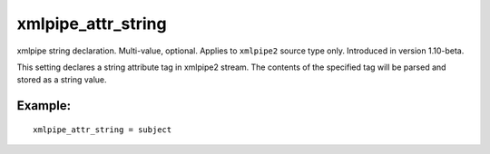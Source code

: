 xmlpipe\_attr\_string
~~~~~~~~~~~~~~~~~~~~~

xmlpipe string declaration. Multi-value, optional. Applies to
``xmlpipe2`` source type only. Introduced in version 1.10-beta.

This setting declares a string attribute tag in xmlpipe2 stream. The
contents of the specified tag will be parsed and stored as a string
value.

Example:
^^^^^^^^

::


    xmlpipe_attr_string = subject

